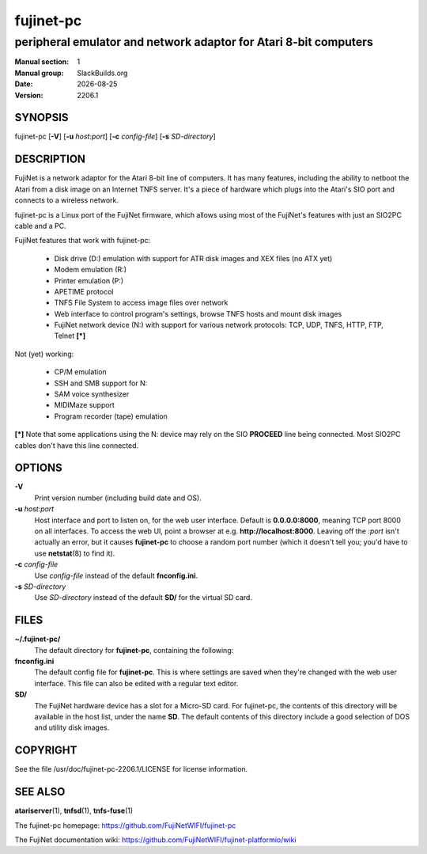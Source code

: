 .. RST source for fujinet-pc(1) man page. Convert with:
..   rst2man.py fujinet-pc.rst > fujinet-pc.1
.. rst2man.py comes from the SBo development/docutils package.

.. |version| replace:: 2206.1
.. |date| date::

==========
fujinet-pc
==========

-----------------------------------------------------------------
peripheral emulator and network adaptor for Atari 8-bit computers
-----------------------------------------------------------------

:Manual section: 1
:Manual group: SlackBuilds.org
:Date: |date|
:Version: |version|

SYNOPSIS
========

fujinet-pc [**-V**] [**-u** *host:port*] [**-c** *config-file*] [**-s** *SD-directory*]

DESCRIPTION
===========

FujiNet is a network adaptor for the Atari 8-bit line of computers. It
has many features, including the ability to netboot the Atari from a
disk image on an Internet TNFS server. It's a piece of hardware which
plugs into the Atari's SIO port and connects to a wireless network.

fujinet-pc is a Linux port of the FujiNet firmware, which allows using
most of the FujiNet's features with just an SIO2PC cable and a PC.

FujiNet features that work with fujinet-pc:

  - Disk drive (D:) emulation with support for ATR disk images and XEX files (no ATX yet)
  - Modem emulation (R:)
  - Printer emulation (P:)
  - APETIME protocol
  - TNFS File System to access image files over network
  - Web interface to control program's settings, browse TNFS hosts and mount disk images
  - FujiNet network device (N:) with support for various network protocols:
    TCP, UDP, TNFS, HTTP, FTP, Telnet **[\*]**

Not (yet) working:

  - CP/M emulation
  - SSH and SMB support for N:
  - SAM voice synthesizer
  - MIDIMaze support
  - Program recorder (tape) emulation

**[\*]** Note that some applications using the N: device may rely on the SIO
**PROCEED** line being connected. Most SIO2PC cables don't have this
line connected.

OPTIONS
=======

**-V**
  Print version number (including build date and OS).

**-u** *host:port*
  Host interface and port to listen on, for the web user interface. Default is
  **0.0.0.0:8000**, meaning TCP port 8000 on all interfaces. To access the
  web UI, point a browser at e.g. **http://localhost:8000**. Leaving off
  the *:port* isn't actually an error, but it causes **fujinet-pc** to
  choose a random port number (which it doesn't tell you; you'd have
  to use **netstat**\(8) to find it).

**-c** *config-file*
  Use *config-file* instead of the default **fnconfig.ini**.

**-s** *SD-directory*
  Use *SD-directory* instead of the default **SD/** for the virtual
  SD card.

FILES
=====

**~/.fujinet-pc/**
  The default directory for **fujinet-pc**, containing the following:

**fnconfig.ini**
  The default config file for **fujinet-pc**. This is where settings
  are saved when they're changed with the web user interface. This file
  can also be edited with a regular text editor.

**SD/**
  The FujiNet hardware device has a slot for a Micro-SD card. For fujinet-pc,
  the contents of this directory will be available in the host list, under
  the name **SD**. The default contents of this directory include a good
  selection of DOS and utility disk images.

.. AUTHOR
.. ======
.. normally I would put the upstream author's name here, but I have
.. no idea what it is. The github user is just called FujiNetWIFI,
.. and I haven't found any contact info anywhere in the source git
.. repo. *shrug*.

COPYRIGHT
=========

See the file /usr/doc/fujinet-pc-|version|/LICENSE for license information.

SEE ALSO
========

**atariserver**\(1), **tnfsd**\(1), **tnfs-fuse**\(1)

The fujinet-pc homepage: https://github.com/FujiNetWIFI/fujinet-pc

The FujiNet documentation wiki: https://github.com/FujiNetWIFI/fujinet-platformio/wiki

